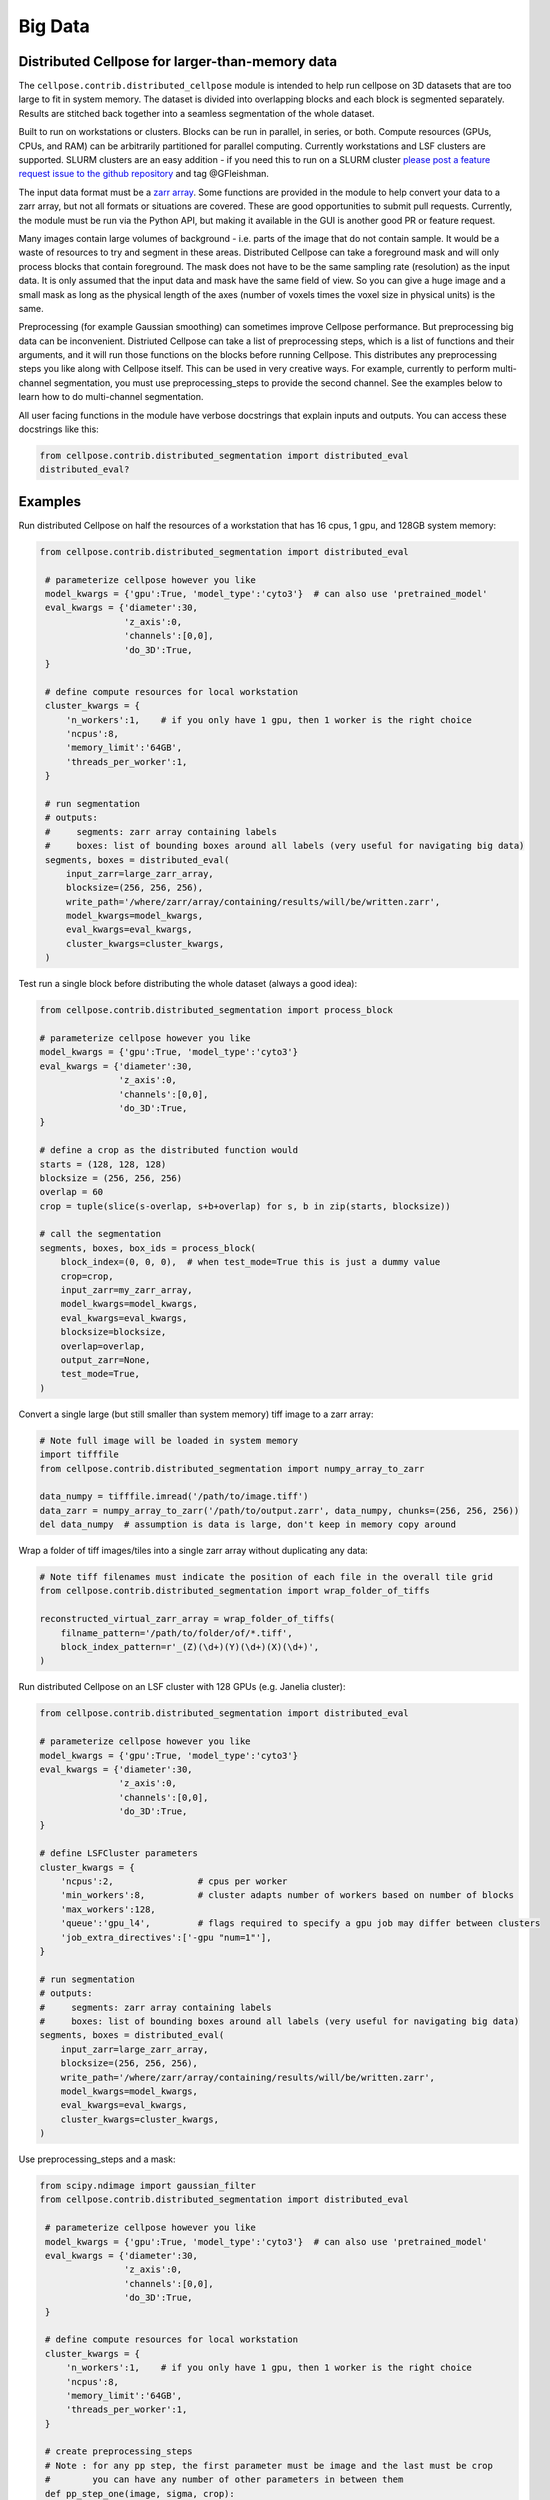 Big Data
------------------------------------------------

Distributed Cellpose for larger-than-memory data
~~~~~~~~~~~~~~~~~~~~~~~~~~~~~~~~~~~~~~~~~~~~~~~~

The ``cellpose.contrib.distributed_cellpose`` module is intended to help run cellpose on 3D datasets
that are too large to fit in system memory. The dataset is divided into overlapping blocks and
each block is segmented separately. Results are stitched back together into a seamless segmentation
of the whole dataset.

Built to run on workstations or clusters. Blocks can be run in parallel, in series, or both. 
Compute resources (GPUs, CPUs, and RAM) can be arbitrarily partitioned for parallel computing.
Currently workstations and LSF clusters are supported. SLURM clusters are
an easy addition - if you need this to run on a SLURM cluster `please post a feature request issue
to the github repository <https://github.com/MouseLand/cellpose/issues>`_ and tag @GFleishman.

The input data format must be a `zarr array <https://zarr.readthedocs.io/en/stable/>`_.
Some functions are provided in the module to help convert your data to a zarr array, but
not all formats or situations are covered. These are good opportunities to submit pull requests.
Currently, the module must be run via the Python API, but making it available in the GUI
is another good PR or feature request.

Many images contain large volumes of background - i.e. parts of the image that do not contain
sample. It would be a waste of resources to try and segment in these areas. Distributed Cellpose can
take a foreground mask and will only process blocks that contain foreground. The mask does not have
to be the same sampling rate (resolution) as the input data. It is only assumed that the input data
and mask have the same field of view. So you can give a huge image and a small mask as long as the
physical length of the axes (number of voxels times the voxel size in physical units) is the same.

Preprocessing (for example Gaussian smoothing) can sometimes improve Cellpose performance. But
preprocessing big data can be inconvenient. Distriuted Cellpose can take a list of
preprocessing steps, which is a list of functions and their arguments, and it will run those
functions on the blocks before running Cellpose. This distributes any preprocessing steps you
like along with Cellpose itself. This can be used in very creative ways. For example,
currently to perform multi-channel segmentation, you must use preprocessing_steps to provide
the second channel. See the examples below to learn how to do multi-channel segmentation.

All user facing functions in the module have verbose docstrings that explain inputs and outputs.
You can access these docstrings like this:

.. code-block:: python

    from cellpose.contrib.distributed_segmentation import distributed_eval
    distributed_eval?

Examples
~~~~~~~~

Run distributed Cellpose on half the resources of a workstation that has 16 cpus, 1 gpu,
and 128GB system memory:

.. code-block:: python

   from cellpose.contrib.distributed_segmentation import distributed_eval

    # parameterize cellpose however you like
    model_kwargs = {'gpu':True, 'model_type':'cyto3'}  # can also use 'pretrained_model'
    eval_kwargs = {'diameter':30,
                   'z_axis':0,
                   'channels':[0,0],
                   'do_3D':True,
    }
    
    # define compute resources for local workstation
    cluster_kwargs = {
        'n_workers':1,    # if you only have 1 gpu, then 1 worker is the right choice
        'ncpus':8,
        'memory_limit':'64GB',
        'threads_per_worker':1,
    }
    
    # run segmentation
    # outputs:
    #     segments: zarr array containing labels
    #     boxes: list of bounding boxes around all labels (very useful for navigating big data)
    segments, boxes = distributed_eval(
        input_zarr=large_zarr_array,
        blocksize=(256, 256, 256),
        write_path='/where/zarr/array/containing/results/will/be/written.zarr',
        model_kwargs=model_kwargs,
        eval_kwargs=eval_kwargs,
        cluster_kwargs=cluster_kwargs,
    )


Test run a single block before distributing the whole dataset (always a good idea):

.. code-block:: python

    from cellpose.contrib.distributed_segmentation import process_block

    # parameterize cellpose however you like
    model_kwargs = {'gpu':True, 'model_type':'cyto3'}
    eval_kwargs = {'diameter':30,
                   'z_axis':0,
                   'channels':[0,0],
                   'do_3D':True,
    }
    
    # define a crop as the distributed function would
    starts = (128, 128, 128)
    blocksize = (256, 256, 256)
    overlap = 60
    crop = tuple(slice(s-overlap, s+b+overlap) for s, b in zip(starts, blocksize))
    
    # call the segmentation
    segments, boxes, box_ids = process_block(
        block_index=(0, 0, 0),  # when test_mode=True this is just a dummy value
        crop=crop,
        input_zarr=my_zarr_array,
        model_kwargs=model_kwargs,
        eval_kwargs=eval_kwargs,
        blocksize=blocksize,
        overlap=overlap,
        output_zarr=None,
        test_mode=True,
    )


Convert a single large (but still smaller than system memory) tiff image to a zarr array:

.. code-block:: python

    # Note full image will be loaded in system memory
    import tifffile
    from cellpose.contrib.distributed_segmentation import numpy_array_to_zarr

    data_numpy = tifffile.imread('/path/to/image.tiff')
    data_zarr = numpy_array_to_zarr('/path/to/output.zarr', data_numpy, chunks=(256, 256, 256))
    del data_numpy  # assumption is data is large, don't keep in memory copy around


Wrap a folder of tiff images/tiles into a single zarr array without duplicating any data:

.. code-block:: python

    # Note tiff filenames must indicate the position of each file in the overall tile grid
    from cellpose.contrib.distributed_segmentation import wrap_folder_of_tiffs

    reconstructed_virtual_zarr_array = wrap_folder_of_tiffs(
        filname_pattern='/path/to/folder/of/*.tiff',
        block_index_pattern=r'_(Z)(\d+)(Y)(\d+)(X)(\d+)',
    )


Run distributed Cellpose on an LSF cluster with 128 GPUs (e.g. Janelia cluster):

.. code-block:: python

    from cellpose.contrib.distributed_segmentation import distributed_eval
    
    # parameterize cellpose however you like
    model_kwargs = {'gpu':True, 'model_type':'cyto3'}
    eval_kwargs = {'diameter':30,
                   'z_axis':0,
                   'channels':[0,0],
                   'do_3D':True,
    }
    
    # define LSFCluster parameters
    cluster_kwargs = {
        'ncpus':2,                # cpus per worker
        'min_workers':8,          # cluster adapts number of workers based on number of blocks
        'max_workers':128,
        'queue':'gpu_l4',         # flags required to specify a gpu job may differ between clusters
        'job_extra_directives':['-gpu "num=1"'],
    }
    
    # run segmentation
    # outputs:
    #     segments: zarr array containing labels
    #     boxes: list of bounding boxes around all labels (very useful for navigating big data)
    segments, boxes = distributed_eval(
        input_zarr=large_zarr_array,
        blocksize=(256, 256, 256),
        write_path='/where/zarr/array/containing/results/will/be/written.zarr',
        model_kwargs=model_kwargs,
        eval_kwargs=eval_kwargs,
        cluster_kwargs=cluster_kwargs,
    )


Use preprocessing_steps and a mask:

.. code-block:: python

   from scipy.ndimage import gaussian_filter
   from cellpose.contrib.distributed_segmentation import distributed_eval

    # parameterize cellpose however you like
    model_kwargs = {'gpu':True, 'model_type':'cyto3'}  # can also use 'pretrained_model'
    eval_kwargs = {'diameter':30,
                   'z_axis':0,
                   'channels':[0,0],
                   'do_3D':True,
    }
    
    # define compute resources for local workstation
    cluster_kwargs = {
        'n_workers':1,    # if you only have 1 gpu, then 1 worker is the right choice
        'ncpus':8,
        'memory_limit':'64GB',
        'threads_per_worker':1,
    }

    # create preprocessing_steps
    # Note : for any pp step, the first parameter must be image and the last must be crop
    #        you can have any number of other parameters in between them
    def pp_step_one(image, sigma, crop):
        return gaussian_filter(image, sigma)

    # You can sneak other big datasets into the distribution through pp steps
    # the crop parameter contains the slices you need to get the correct block
    def pp_step_two(image, crop):
        return image - background_channel_zarr[crop]    # make sure the other dataset is also zarr

    # finally, put all preprocessing steps together
    preprocessing_steps = [(pp_step_one, {'sigma':2.0}), (pp_step_two, {}),]
    
    # run segmentation
    # outputs:
    #     segments: zarr array containing labels
    #     boxes: list of bounding boxes around all labels (very useful for navigating big data)
    segments, boxes = distributed_eval(
        input_zarr=large_zarr_array,
        blocksize=(256, 256, 256),
        write_path='/where/zarr/array/containing/results/will/be/written.zarr',
        preprocessing_steps=preprocessing_steps,
        mask=mask,
        model_kwargs=model_kwargs,
        eval_kwargs=eval_kwargs,
        cluster_kwargs=cluster_kwargs,
    )


Multi-channel segmentation using preprocessing_steps:

.. code-block:: python

   from cellpose.contrib.distributed_segmentation import distributed_eval

    # parameterize cellpose however you like
    model_kwargs = {'gpu':True, 'model_type':'cyto3'}  # can also use 'pretrained_model'
    eval_kwargs = {'diameter':30,
                   'z_axis':0,
                   'channels':[2,1],  # two channels
                   'do_3D':True,
    }

    # define compute resources for local workstation
    cluster_kwargs = {
        'n_workers':1,    # if you only have 1 gpu, then 1 worker is the right choice
        'ncpus':8,
        'memory_limit':'64GB',
        'threads_per_worker':1,
    }

    def combine_channels(image, crop):
        return np.stack((image, second_channel_zarr[crop]), axis=1)  # second channel is also a zarr array

    # finally, put all preprocessing steps together
    preprocessing_steps = [(combine_channels, {}),]

    # run segmentation
    # outputs:
    #     segments: zarr array containing labels
    #     boxes: list of bounding boxes around all labels (very useful for navigating big data)
    segments, boxes = distributed_eval(
        input_zarr=large_zarr_array,
        blocksize=(256, 256, 256),
        write_path='/where/zarr/array/containing/results/will/be/written.zarr',
        preprocessing_steps=preprocessing_steps,  # sneaky multi-channel segmentation
        model_kwargs=model_kwargs,
        eval_kwargs=eval_kwargs,
        cluster_kwargs=cluster_kwargs,
    )

